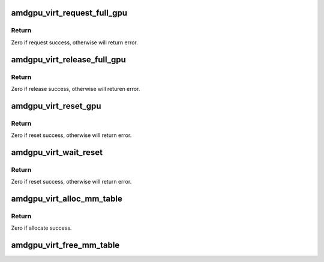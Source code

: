 .. -*- coding: utf-8; mode: rst -*-
.. src-file: drivers/gpu/drm/amd/amdgpu/amdgpu_virt.c

.. _`amdgpu_virt_request_full_gpu`:

amdgpu_virt_request_full_gpu
============================

.. c:function:: int amdgpu_virt_request_full_gpu(struct amdgpu_device *adev, bool init)

    request full gpu access

    :param struct amdgpu_device \*adev:
        *undescribed*

    :param bool init:
        is driver init time.
        When start to init/fini driver, first need to request full gpu access.

.. _`amdgpu_virt_request_full_gpu.return`:

Return
------

Zero if request success, otherwise will return error.

.. _`amdgpu_virt_release_full_gpu`:

amdgpu_virt_release_full_gpu
============================

.. c:function:: int amdgpu_virt_release_full_gpu(struct amdgpu_device *adev, bool init)

    release full gpu access

    :param struct amdgpu_device \*adev:
        *undescribed*

    :param bool init:
        is driver init time.
        When finishing driver init/fini, need to release full gpu access.

.. _`amdgpu_virt_release_full_gpu.return`:

Return
------

Zero if release success, otherwise will returen error.

.. _`amdgpu_virt_reset_gpu`:

amdgpu_virt_reset_gpu
=====================

.. c:function:: int amdgpu_virt_reset_gpu(struct amdgpu_device *adev)

    reset gpu

    :param struct amdgpu_device \*adev:
        *undescribed*

.. _`amdgpu_virt_reset_gpu.return`:

Return
------

Zero if reset success, otherwise will return error.

.. _`amdgpu_virt_wait_reset`:

amdgpu_virt_wait_reset
======================

.. c:function:: int amdgpu_virt_wait_reset(struct amdgpu_device *adev)

    wait for reset gpu completed

    :param struct amdgpu_device \*adev:
        *undescribed*

.. _`amdgpu_virt_wait_reset.return`:

Return
------

Zero if reset success, otherwise will return error.

.. _`amdgpu_virt_alloc_mm_table`:

amdgpu_virt_alloc_mm_table
==========================

.. c:function:: int amdgpu_virt_alloc_mm_table(struct amdgpu_device *adev)

    alloc memory for mm table

    :param struct amdgpu_device \*adev:
        *undescribed*

.. _`amdgpu_virt_alloc_mm_table.return`:

Return
------

Zero if allocate success.

.. _`amdgpu_virt_free_mm_table`:

amdgpu_virt_free_mm_table
=========================

.. c:function:: void amdgpu_virt_free_mm_table(struct amdgpu_device *adev)

    free mm table memory

    :param struct amdgpu_device \*adev:
        *undescribed*

.. This file was automatic generated / don't edit.

